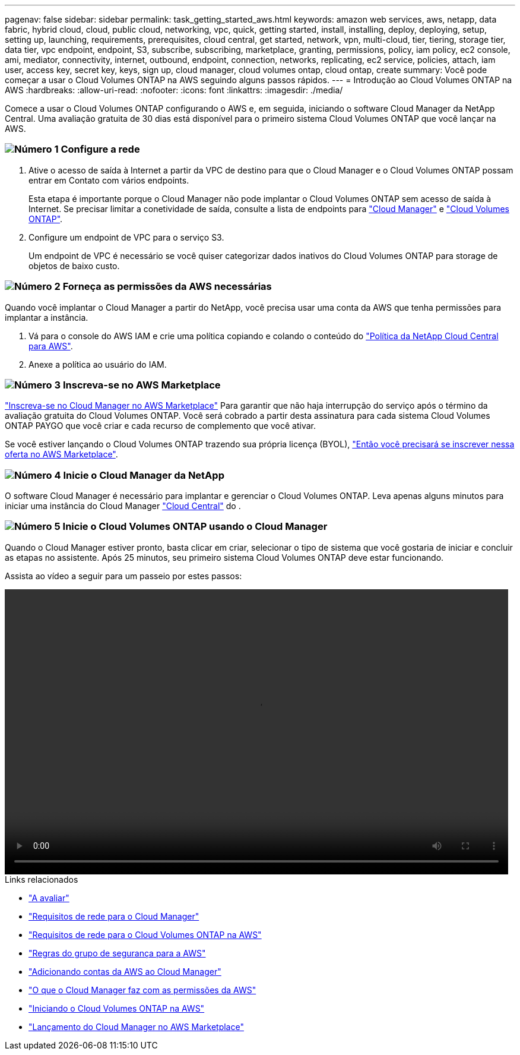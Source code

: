 ---
pagenav: false 
sidebar: sidebar 
permalink: task_getting_started_aws.html 
keywords: amazon web services, aws, netapp, data fabric, hybrid cloud, cloud, public cloud, networking, vpc, quick, getting started, install, installing, deploy, deploying, setup, setting up, launching, requirements, prerequisites, cloud central, get started, network, vpn, multi-cloud, tier, tiering, storage tier, data tier, vpc endpoint, endpoint, S3, subscribe, subscribing, marketplace, granting, permissions, policy, iam policy, ec2 console, ami, mediator, connectivity, internet, outbound, endpoint, connection, networks, replicating, ec2 service, policies, attach, iam user, access key, secret key, keys, sign up, cloud manager, cloud volumes ontap, cloud ontap, create 
summary: Você pode começar a usar o Cloud Volumes ONTAP na AWS seguindo alguns passos rápidos. 
---
= Introdução ao Cloud Volumes ONTAP na AWS
:hardbreaks:
:allow-uri-read: 
:nofooter: 
:icons: font
:linkattrs: 
:imagesdir: ./media/


[role="lead"]
Comece a usar o Cloud Volumes ONTAP configurando o AWS e, em seguida, iniciando o software Cloud Manager da NetApp Central. Uma avaliação gratuita de 30 dias está disponível para o primeiro sistema Cloud Volumes ONTAP que você lançar na AWS.



=== image:number1.png["Número 1"] Configure a rede

[role="quick-margin-list"]
. Ative o acesso de saída à Internet a partir da VPC de destino para que o Cloud Manager e o Cloud Volumes ONTAP possam entrar em Contato com vários endpoints.
+
Esta etapa é importante porque o Cloud Manager não pode implantar o Cloud Volumes ONTAP sem acesso de saída à Internet. Se precisar limitar a conetividade de saída, consulte a lista de endpoints para link:reference_networking_cloud_manager.html#outbound-internet-access["Cloud Manager"] e link:reference_networking_aws.html#general-aws-networking-requirements-for-cloud-volumes-ontap["Cloud Volumes ONTAP"].

. Configure um endpoint de VPC para o serviço S3.
+
Um endpoint de VPC é necessário se você quiser categorizar dados inativos do Cloud Volumes ONTAP para storage de objetos de baixo custo.





=== image:number2.png["Número 2"] Forneça as permissões da AWS necessárias

[role="quick-margin-para"]
Quando você implantar o Cloud Manager a partir do NetApp, você precisa usar uma conta da AWS que tenha permissões para implantar a instância.

[role="quick-margin-list"]
. Vá para o console do AWS IAM e crie uma política copiando e colando o conteúdo do https://mysupport.netapp.com/cloudontap/iampolicies["Política da NetApp Cloud Central para AWS"^].
. Anexe a política ao usuário do IAM.




=== image:number3.png["Número 3"] Inscreva-se no AWS Marketplace

[role="quick-margin-para"]
https://aws.amazon.com/marketplace/pp/B07QX2QLXX["Inscreva-se no Cloud Manager no AWS Marketplace"^] Para garantir que não haja interrupção do serviço após o término da avaliação gratuita do Cloud Volumes ONTAP. Você será cobrado a partir desta assinatura para cada sistema Cloud Volumes ONTAP PAYGO que você criar e cada recurso de complemento que você ativar.

[role="quick-margin-para"]
Se você estiver lançando o Cloud Volumes ONTAP trazendo sua própria licença (BYOL), https://aws.amazon.com/marketplace/search/results?x=0&y=0&searchTerms=cloud+volumes+ontap+byol["Então você precisará se inscrever nessa oferta no AWS Marketplace"^].



=== image:number4.png["Número 4"] Inicie o Cloud Manager da NetApp

[role="quick-margin-para"]
O software Cloud Manager é necessário para implantar e gerenciar o Cloud Volumes ONTAP. Leva apenas alguns minutos para iniciar uma instância do Cloud Manager https://cloud.netapp.com["Cloud Central"^] do .



=== image:number5.png["Número 5"] Inicie o Cloud Volumes ONTAP usando o Cloud Manager

[role="quick-margin-para"]
Quando o Cloud Manager estiver pronto, basta clicar em criar, selecionar o tipo de sistema que você gostaria de iniciar e concluir as etapas no assistente. Após 25 minutos, seu primeiro sistema Cloud Volumes ONTAP deve estar funcionando.

Assista ao vídeo a seguir para um passeio por estes passos:

video::video_getting_started_aws.mp4[width=848,height=480]
.Links relacionados
* link:concept_evaluating.html["A avaliar"]
* link:reference_networking_cloud_manager.html["Requisitos de rede para o Cloud Manager"]
* link:reference_networking_aws.html["Requisitos de rede para o Cloud Volumes ONTAP na AWS"]
* link:reference_security_groups.html["Regras do grupo de segurança para a AWS"]
* link:task_adding_aws_accounts.html["Adicionando contas da AWS ao Cloud Manager"]
* link:reference_permissions.html#what-cloud-manager-does-with-aws-permissions["O que o Cloud Manager faz com as permissões da AWS"]
* link:task_deploying_otc_aws.html["Iniciando o Cloud Volumes ONTAP na AWS"]
* link:task_launching_aws_mktp.html["Lançamento do Cloud Manager no AWS Marketplace"]

